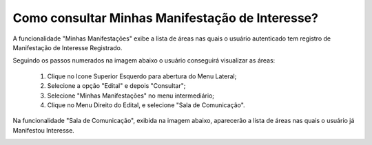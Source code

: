 ﻿Como consultar Minhas Manifestação de Interesse?
=============================================
    
A funcionalidade "Minhas Manifestações" exibe a lista de áreas nas quais o usuário autenticado tem registro de Manifestação de Interesse Registrado. 
	
Seguindo os passos numerados na imagem abaixo o usuário conseguirá visualizar as áreas:
	
	1. Clique no Icone Superior Esquerdo para abertura do Menu Lateral;
	
	2. Selecione a opção "Edital" e depois "Consultar";
	
	3. Selecione "Minhas Manifestações" no menu intermediário; 
	
	4. Clique no Menu Direito do Edital, e selecione "Sala de Comunicação".  
	
.. image:: ../imagens/4.5SOPLEComoConsultarMinhasManifestacoesDeInteresse1ListaEditais.png
Na funcionalidade "Sala de Comunicação", exibida na imagem abaixo, aparecerão a lista de áreas nas quais o usuário já Manifestou Interesse. 

.. image:: ../imagens/4.5SOPLEComoConsultarMinhasManifestacoesDeInteresse2SalaDecomunicacao.png